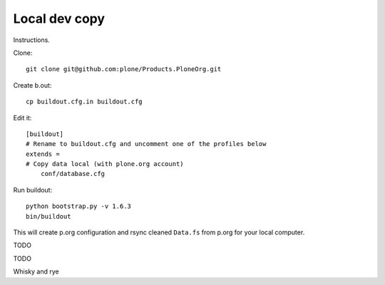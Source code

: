 Local dev copy
================

Instructions.

Clone::

    git clone git@github.com:plone/Products.PloneOrg.git

Create b.out::

    cp buildout.cfg.in buildout.cfg

Edit it::

    [buildout]
    # Rename to buildout.cfg and uncomment one of the profiles below
    extends =
    # Copy data local (with plone.org account)
        conf/database.cfg

Run buildout::

    python bootstrap.py -v 1.6.3
    bin/buildout

This will create p.org configuration and rsync cleaned ``Data.fs``
from p.org for your local computer.

TODO

TODO

Whisky and rye

